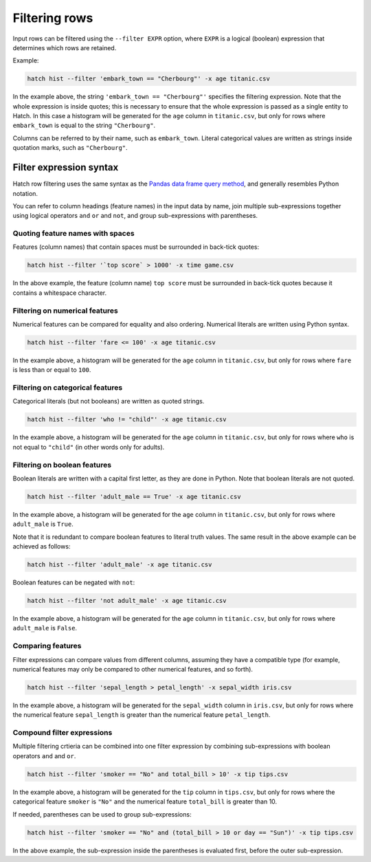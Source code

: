 Filtering rows
**************

Input rows can be filtered using the ``--filter EXPR`` option, where ``EXPR`` is a logical (boolean) expression that determines which rows are retained. 

Example:

.. code-block:: bash

   hatch hist --filter 'embark_town == "Cherbourg"' -x age titanic.csv

In the example above, the string ``'embark_town == "Cherbourg"'`` specifies the filtering expression. Note that the whole expression is inside quotes; this is necessary to ensure that the whole expression is passed as a single entity
to Hatch. In this case a histogram will be generated for the ``age`` column in ``titanic.csv``, but only for rows where ``embark_town`` is equal to the string ``"Cherbourg"``. 

Columns can be referred to by their name, such as ``embark_town``. Literal categorical values are written as strings inside quotation marks, such as ``"Cherbourg"``.

Filter expression syntax
========================

Hatch row filtering uses the same syntax as the `Pandas data frame query method <https://pandas.pydata.org/pandas-docs/stable/reference/api/pandas.DataFrame.query.html>`_, and generally resembles
Python notation.

You can refer to column headings (feature names) in the input data by name, join multiple sub-expressions together using logical operators ``and`` ``or`` and ``not``, and group sub-expressions with parentheses. 

Quoting feature names with spaces
---------------------------------

Features (column names) that contain spaces must be surrounded in back-tick quotes:

.. code-block:: bash

    hatch hist --filter '`top score` > 1000' -x time game.csv 

In the above example, the feature (column name) ``top score`` must be surrounded in back-tick quotes because it contains a whitespace character.

Filtering on numerical features 
-------------------------------

Numerical features can be compared for equality and also ordering. Numerical literals are written using Python syntax.

.. code-block:: bash

    hatch hist --filter 'fare <= 100' -x age titanic.csv

In the example above, a histogram will be generated for the ``age`` column in ``titanic.csv``, but only for rows where ``fare`` is less than or equal to ``100``. 

Filtering on categorical features 
---------------------------------

Categorical literals (but not booleans) are written as quoted strings.

.. code-block:: bash

    hatch hist --filter 'who != "child"' -x age titanic.csv

In the example above, a histogram will be generated for the ``age`` column in ``titanic.csv``, but only for rows where ``who`` is not equal to ``"child"`` (in other words only for adults). 

Filtering on boolean features 
-----------------------------

Boolean literals are written with a capital first letter, as they are done in Python. Note that boolean literals are not quoted.

.. code-block:: bash

    hatch hist --filter 'adult_male == True' -x age titanic.csv

In the example above, a histogram will be generated for the ``age`` column in ``titanic.csv``, but only for rows where ``adult_male`` is ``True``.

Note that it is redundant to compare boolean features to literal truth values. The same result in the above example can be achieved as follows:

.. code-block:: bash

    hatch hist --filter 'adult_male' -x age titanic.csv

Boolean features can be negated with ``not``:

.. code-block:: bash
 
    hatch hist --filter 'not adult_male' -x age titanic.csv

In the example above, a histogram will be generated for the ``age`` column in ``titanic.csv``, but only for rows where ``adult_male`` is ``False``.

Comparing features
------------------

Filter expressions can compare values from different columns, assuming they have a compatible type (for example, numerical features may only be compared to other numerical features, and so forth).

.. code-block:: bash

   hatch hist --filter 'sepal_length > petal_length' -x sepal_width iris.csv

In the example above, a histogram will be generated for the ``sepal_width`` column in ``iris.csv``, but only for rows where the numerical feature ``sepal_length`` is greater than the numerical feature ``petal_length``.

Compound filter expressions
---------------------------

Multiple filtering crtieria can be combined into one filter expression by combining sub-expressions with boolean operators ``and`` and ``or``.

.. code-block:: bash

    hatch hist --filter 'smoker == "No" and total_bill > 10' -x tip tips.csv

In the example above, a histogram will be generated for the ``tip`` column in ``tips.csv``, but only for rows where the categorical feature ``smoker`` is ``"No"`` and the numerical feature ``total_bill`` is greater than 10.

If needed, parentheses can be used to group sub-expressions:

.. code-block:: bash

   hatch hist --filter 'smoker == "No" and (total_bill > 10 or day == "Sun")' -x tip tips.csv

In the above example, the sub-expression inside the parentheses is evaluated first, before the outer sub-expression.
